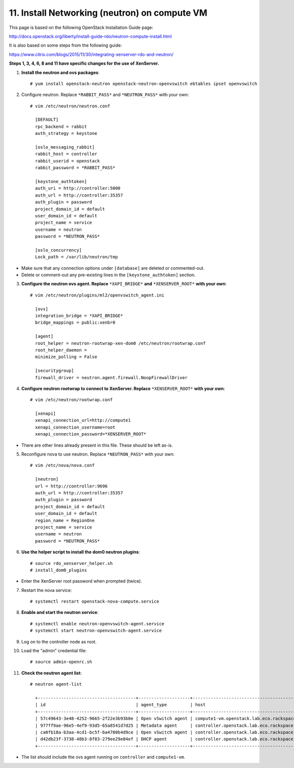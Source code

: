 .. highlight:: none

11. Install Networking (neutron) on compute VM
==============================================

This page is based on the following OpenStack Installation Guide page:

http://docs.openstack.org/liberty/install-guide-rdo/neutron-compute-install.html

It is also based on some steps from the following guide:

https://www.citrix.com/blogs/2015/11/30/integrating-xenserver-rdo-and-neutron/

**Steps 1, 3, 4, 6, 8 and 11 have specific changes for the use of XenServer.**

1. **Install the neutron and ovs packages**::

    # yum install openstack-neutron openstack-neutron-openvswitch ebtables ipset openvswitch
2. Configure neutron. Replace ``*RABBIT_PASS*`` and ``*NEUTRON_PASS*`` with your own::

    # vim /etc/neutron/neutron.conf

      [DEFAULT]
      rpc_backend = rabbit
      auth_strategy = keystone

      [oslo_messaging_rabbit]
      rabbit_host = controller
      rabbit_userid = openstack
      rabbit_password = *RABBIT_PASS*

      [keystone_authtoken]
      auth_uri = http://controller:5000
      auth_url = http://controller:35357
      auth_plugin = password
      project_domain_id = default
      user_domain_id = default
      project_name = service
      username = neutron
      password = *NEUTRON_PASS*

      [oslo_concurrency]
      Lock_path = /var/lib/neutron/tmp
* Make sure that any connection options under ``[database]`` are deleted or commented-out.

* Delete or comment-out any pre-existing lines in the ``[keystone_authtoken]`` section.

3. **Configure the neutron ovs agent. Replace** ``*XAPI_BRIDGE*`` **and** ``*XENSERVER_ROOT*`` **with your own**::

    # vim /etc/neutron/plugins/ml2/openvswitch_agent.ini

      [ovs]
      integration_bridge = *XAPI_BRIDGE*
      bridge_mappings = public:xenbr0

      [agent]
      root_helper = neutron-rootwrap-xen-dom0 /etc/neutron/rootwrap.conf
      root_helper_daemon =
      minimize_polling = False

      [securitygroup]
      firewall_driver = neutron.agent.firewall.NoopFirewallDriver
4. **Configure neutron rootwrap to connect to XenServer. Replace** ``*XENSERVER_ROOT*`` **with your own**::

    # vim /etc/neutron/rootwrap.conf

      [xenapi]
      xenapi_connection_url=http://compute1
      xenapi_connection_username=root
      xenapi_connection_password=*XENSERVER_ROOT*
* There are other lines already present in this file. These should be left as-is.
5. Reconfigure nova to use neutron. Replace ``*NEUTRON_PASS*`` with your own::

    # vim /etc/nova/nova.conf

      [neutron]
      url = http://controller:9696
      auth_url = http://controller:35357
      auth_plugin = password
      project_domain_id = default
      user_domain_id = default
      region_name = RegionOne
      project_name = service
      username = neutron
      password = *NEUTRON_PASS*

6. **Use the helper script to install the dom0 neutron plugins**::

    # source rdo_xenserver_helper.sh
    # install_dom0_plugins
* Enter the XenServer root password when prompted (twice).

7. Restart the nova service::

    # systemctl restart openstack-nova-compute.service
8. **Enable and start the neutron service**::

    # systemctl enable neutron-openvswitch-agent.service
    # systemctl start neutron-openvswitch-agent.service
9. Log on to the controller node as root.
10. Load the "admin" credential file::

    # source admin-openrc.sh
11. **Check the neutron agent list**::

     # neutron agent-list

       +--------------------------------------+--------------------+---------------------------------------------+-------+----------------+---------------------------+
       | id                                   | agent_type         | host                                        | alive | admin_state_up | binary                    |
       +--------------------------------------+--------------------+---------------------------------------------+-------+----------------+---------------------------+
       | 57c49643-3e48-4252-9665-2f22e3b93b0e | Open vSwitch agent | compute1-vm.openstack.lab.eco.rackspace.com | :-)   | True           | neutron-openvswitch-agent |
       | 977ff9ae-96e5-4ef9-93d5-65a8541d7d25 | Metadata agent     | controller.openstack.lab.eco.rackspace.com  | :-)   | True           | neutron-metadata-agent    |
       | ca0fb18a-b3aa-4cd1-bc5f-ba4700b4d9ce | Open vSwitch agent | controller.openstack.lab.eco.rackspace.com  | :-)   | True           | neutron-openvswitch-agent |
       | d42db23f-3738-48b3-8f83-279ee29e84ef | DHCP agent         | controller.openstack.lab.eco.rackspace.com  | :-)   | True           | neutron-dhcp-agent        |
       +--------------------------------------+--------------------+---------------------------------------------+-------+----------------+---------------------------+
* The list should include the ovs agent running on ``controller`` and ``compute1-vm``.

